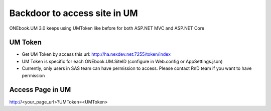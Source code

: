 Backdoor to access site in UM
==================================
ONEbook.UM 3.0 keeps using UMToken like before for both ASP.NET MVC and ASP.NET Core

UM Token
~~~~~~~~~~~~~

- Get UM Token by access this url: http://ha.nexdev.net:7255/token/index
- UM Token is specific for each ONEbook.UM.SiteID (configure in Web.config or AppSettings.json)
- Currently, only users in SAS team can have permission to access. Please contact RnD team if you want to have permission

Access Page in UM
~~~~~~~~~~~~~~~~~~~~~~~~
http://<your_page_url>?UMToken=<UMToken>

